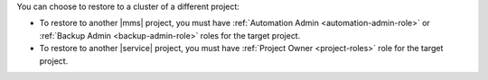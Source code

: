 You can choose to restore to a cluster of a different project:

- To restore to another |mms| project, you must have
  :ref:`Automation Admin <automation-admin-role>` or
  :ref:`Backup Admin <backup-admin-role>` roles for the
  target project.

- To restore to another |service| project, you must have
  :ref:`Project Owner <project-roles>` role for the target project.

